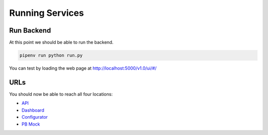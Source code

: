 =================
Running Services
=================


-----------
Run Backend
-----------

At this point we should be able to run the backend.

.. code-block::

    pipenv run python run.py

You can test by loading the web page at http://localhost:5000/v1.0/ui/#/


----
URLs
----

You should now be able to reach all four locations:

- `API <http://localhost:5000/v1.0/ui/>`_

- `Dashboard <http://localhost:5004/app/home>`_

- `Configurator <http://localhost:5002/bpmn/home>`_

- `PB Mock <http://localhost:5001>`_
